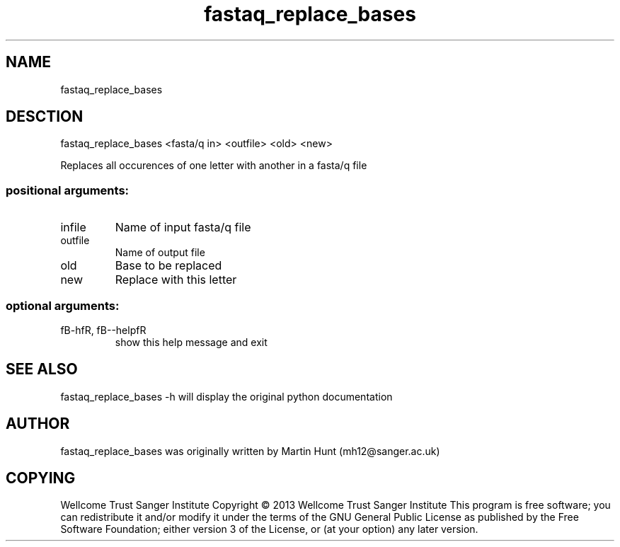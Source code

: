 ." DO NOT MODIFY THIS FILE! It was generated by help2man 1.40.10.
.TH   "fastaq_replace_bases" "1" 
.SH NAME
fastaq_replace_bases
.SH DESCTION
fastaq_replace_bases <fasta/q in> <outfile> <old> <new>
.PP
Replaces all occurences of one letter with another in a fasta/q file
.SS "positional arguments:"
.TP
infile
Name of input fasta/q file
.TP
outfile
Name of output file
.TP
old
Base to be replaced
.TP
new
Replace with this letter
.SS "optional arguments:"
.TP
fB-hfR, fB--helpfR
show this help message and exit
.PP
.SH "SEE ALSO"
fastaq_replace_bases -h will display the original python documentation








.PP

.SH "AUTHOR"
.sp
fastaq_replace_bases was originally written by Martin Hunt (mh12@sanger\&.ac\&.uk)
.SH "COPYING"
.sp
Wellcome Trust Sanger Institute Copyright \(co 2013 Wellcome Trust Sanger Institute This program is free software; you can redistribute it and/or modify it under the terms of the GNU General Public License as published by the Free Software Foundation; either version 3 of the License, or (at your option) any later version\&.
